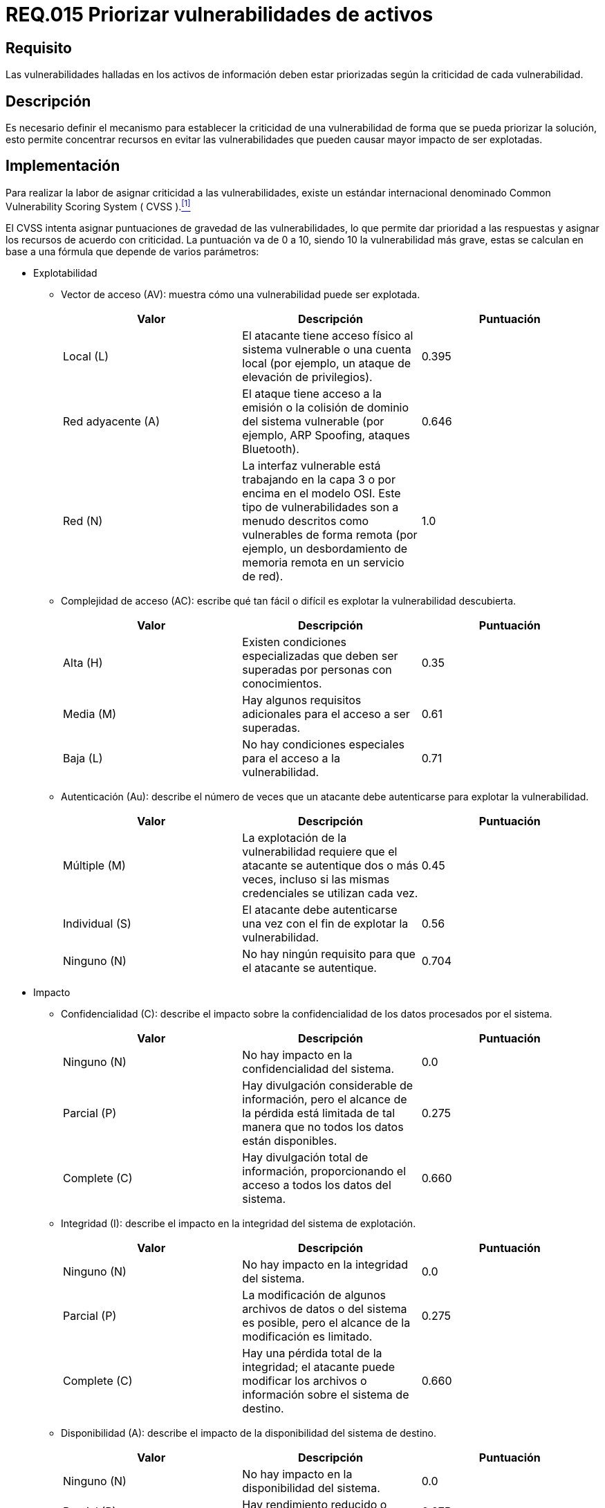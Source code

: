 :slug: rules/015/
:category: rules
:description: En el presente documento se detallan los requerimientos de seguridad relacionados a los activos de información de la empresa. El objetivo de este requerimiento de seguridad es profundizar en la importancia de clasificar y priorizar las vulnerabilidades detectadas en los activos.
:keywords: Requerimiento, Seguridad, Activos, Información, Priorizar ,Vulnerabilidades.
:rules: yes

= REQ.015 Priorizar vulnerabilidades de activos

== Requisito

Las vulnerabilidades halladas en los activos de información
deben estar priorizadas según la criticidad de cada vulnerabilidad.

== Descripción

Es necesario definir el mecanismo
para establecer la criticidad de una vulnerabilidad
de forma que se pueda priorizar la solución,
esto permite concentrar recursos en evitar las vulnerabilidades
que pueden causar mayor impacto de ser explotadas.

== Implementación

Para realizar la labor de asignar criticidad a las vulnerabilidades,
existe un estándar internacional denominado
+Common Vulnerability Scoring System ( CVSS ).+<<r1,^[1]^>>

El +CVSS+ intenta asignar puntuaciones de gravedad de las vulnerabilidades,
lo que permite dar prioridad a las respuestas
y asignar los recursos de acuerdo con criticidad.
La puntuación va de 0 a 10,
siendo 10 la vulnerabilidad más grave,
estas se calculan en base a una fórmula que depende de varios parámetros:

* Explotabilidad

** Vector de acceso (+AV+): muestra cómo una vulnerabilidad puede ser explotada.
+
[cols="^,,^",options="header"]
|====
|Valor
|Descripción
|Puntuación

|Local (+L+)
|El atacante tiene acceso físico al sistema vulnerable
o una cuenta local (por ejemplo, un ataque de elevación de privilegios).
|0.395

|Red adyacente (+A+)
|El ataque tiene acceso a la emisión o la colisión de dominio
del sistema vulnerable (por ejemplo, ARP Spoofing, ataques +Bluetooth+).
|0.646

|Red (+N+)
|La interfaz vulnerable está trabajando en la capa 3
o por encima en el modelo +OSI+.
Este tipo de vulnerabilidades son a menudo descritos
como vulnerables de forma remota
(por ejemplo, un desbordamiento de memoria remota en un servicio de red).
|1.0

|====

** Complejidad de acceso (+AC+): escribe qué tan fácil o difícil
es explotar la vulnerabilidad descubierta.
+
[cols="^,,^",options="header"]
|====
|Valor
|Descripción
|Puntuación

|Alta (+H+)
|Existen condiciones especializadas que deben ser superadas
por personas con conocimientos.
|0.35

|Media (+M+)
|Hay algunos requisitos adicionales para el acceso a ser superadas.
|0.61

|Baja (+L+) |No hay condiciones especiales para el acceso a la vulnerabilidad.
|0.71
|====

** Autenticación (+Au+): describe el número de veces que un atacante
debe autenticarse para explotar la vulnerabilidad.
+
[cols="^,,^",options="header"]
|====
|Valor
|Descripción
|Puntuación

|Múltiple (+M+)
|La explotación de la vulnerabilidad requiere que el atacante
se autentique dos o más veces, incluso si las mismas credenciales
se utilizan cada vez.
|0.45

|Individual (+S+)
|El atacante debe autenticarse una vez
con el fin de explotar la vulnerabilidad.
|0.56

|Ninguno (+N+)
|No hay ningún requisito para que el atacante se autentique.
|0.704

|====

* Impacto

** Confidencialidad (+C+): describe el impacto sobre la confidencialidad
de los datos procesados por el sistema.
+
[cols="^,,^",options="header"]
|====
|Valor
|Descripción
|Puntuación

|Ninguno (+N+)
|No hay impacto en la confidencialidad del sistema.
|0.0

|Parcial (+P+)
|Hay divulgación considerable de información,
pero el alcance de la pérdida está limitada
de tal manera que no todos los datos están disponibles.
|0.275

|Complete (+C+)
|Hay divulgación total de información,
proporcionando el acceso a todos los datos del sistema.
|0.660
|====

** Integridad (+I+): describe el impacto en la integridad del sistema
de explotación.
+
[cols="^,,^",options="header"]
|====
|Valor
|Descripción
|Puntuación

|Ninguno (+N+)
|No hay impacto en la integridad del sistema.
|0.0

|Parcial (+P+)
|La modificación de algunos archivos de datos o del sistema es posible,
pero el alcance de la modificación es limitado.
|0.275

|Complete (+C+)
|Hay una pérdida total de la integridad; el atacante puede modificar
los archivos o información sobre el sistema de destino.
|0.660

|====

** Disponibilidad (+A+): describe el impacto de la disponibilidad
del sistema de destino.
+
[cols="^,,^",options="header"]
|====
|Valor
|Descripción
|Puntuación

|Ninguno (+N+)
|No hay impacto en la disponibilidad del sistema.
|0.0

|Parcial (+P+)
|Hay rendimiento reducido o pérdida de alguna funcionalidad.
|0.275

|Complete (+C+)
|Hay una pérdida total de la disponibilidad del recurso atacado.
|0.660

|====

* Calculo de gravedad de la vulnerabilidad
+
Las 6 variables se utilizan para calcular la criticidad de la vulnerabilidad
con la siguiente fórmula:
+
image::diag1-req015.png[Diagrama req015]

== Ataques

. Un usuario, empleado o anónimo
ejecuta acciones en contravía
de la seguridad de cualquier activo de la organización,
la vulnerabilidad aprovechada no fue solucionada con prioridad
debido a la no identificación adecuada de la criticidad.

== Atributos

. Capa: Capa de Recursos
. Activo: Activos de Información
. Alcance: Adherencia
. Fase: Pruebas
. Tipo de Control: Recomendación

== Referencias

. [[r1]] link:https://www.first.org/cvss/[Common Vulnerability Scoring System SIG].
